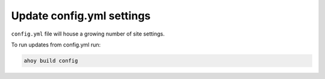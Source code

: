 Update config.yml settings
--------------------------

``config.yml`` file will house a growing number of site settings.

To run updates from config.yml run:

.. code-block:: bash

  ahoy build config
